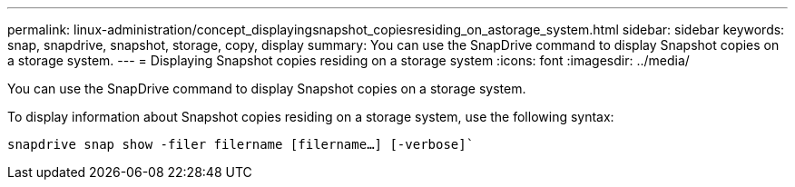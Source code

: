---
permalink: linux-administration/concept_displayingsnapshot_copiesresiding_on_astorage_system.html
sidebar: sidebar
keywords: snap, snapdrive, snapshot, storage, copy, display
summary: You can use the SnapDrive command to display Snapshot copies on a storage system.
---
= Displaying Snapshot copies residing on a storage system
:icons: font
:imagesdir: ../media/

[.lead]
You can use the SnapDrive command to display Snapshot copies on a storage system.

To display information about Snapshot copies residing on a storage system, use the following syntax:

`snapdrive snap show -filer filername [filername...] [-verbose]``
